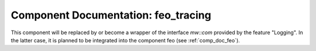 ..
   # *******************************************************************************
   # Copyright (c) 2025 Contributors to the Eclipse Foundation
   #
   # See the NOTICE file(s) distributed with this work for additional
   # information regarding copyright ownership.
   #
   # This program and the accompanying materials are made available under the
   # terms of the Apache License Version 2.0 which is available at
   # https://www.apache.org/licenses/LICENSE-2.0
   #
   # SPDX-License-Identifier: Apache-2.0
   # *******************************************************************************


Component Documentation: feo_tracing
####################################

This component will be replaced by or become a wrapper of the interface `mw::com` provided by the feature
"Logging". In the latter case, it is planned to be integrated into the component feo (see :ref:`comp_doc_feo`).
